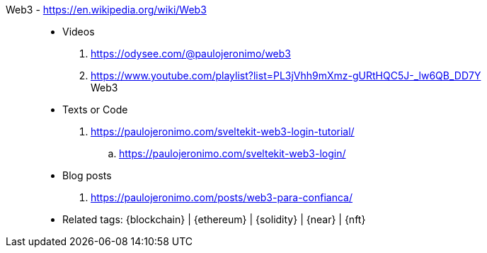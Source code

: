 [#web3]#Web3# - https://en.wikipedia.org/wiki/Web3::
* Videos
. https://odysee.com/@paulojeronimo/web3
. https://www.youtube.com/playlist?list=PL3jVhh9mXmz-gURtHQC5J-_lw6QB_DD7Y +
   Web3
* Texts or Code
. https://paulojeronimo.com/sveltekit-web3-login-tutorial/
.. https://paulojeronimo.com/sveltekit-web3-login/
* Blog posts
. https://paulojeronimo.com/posts/web3-para-confianca/
* Related tags: {blockchain} | {ethereum} | {solidity} | {near} | {nft}
